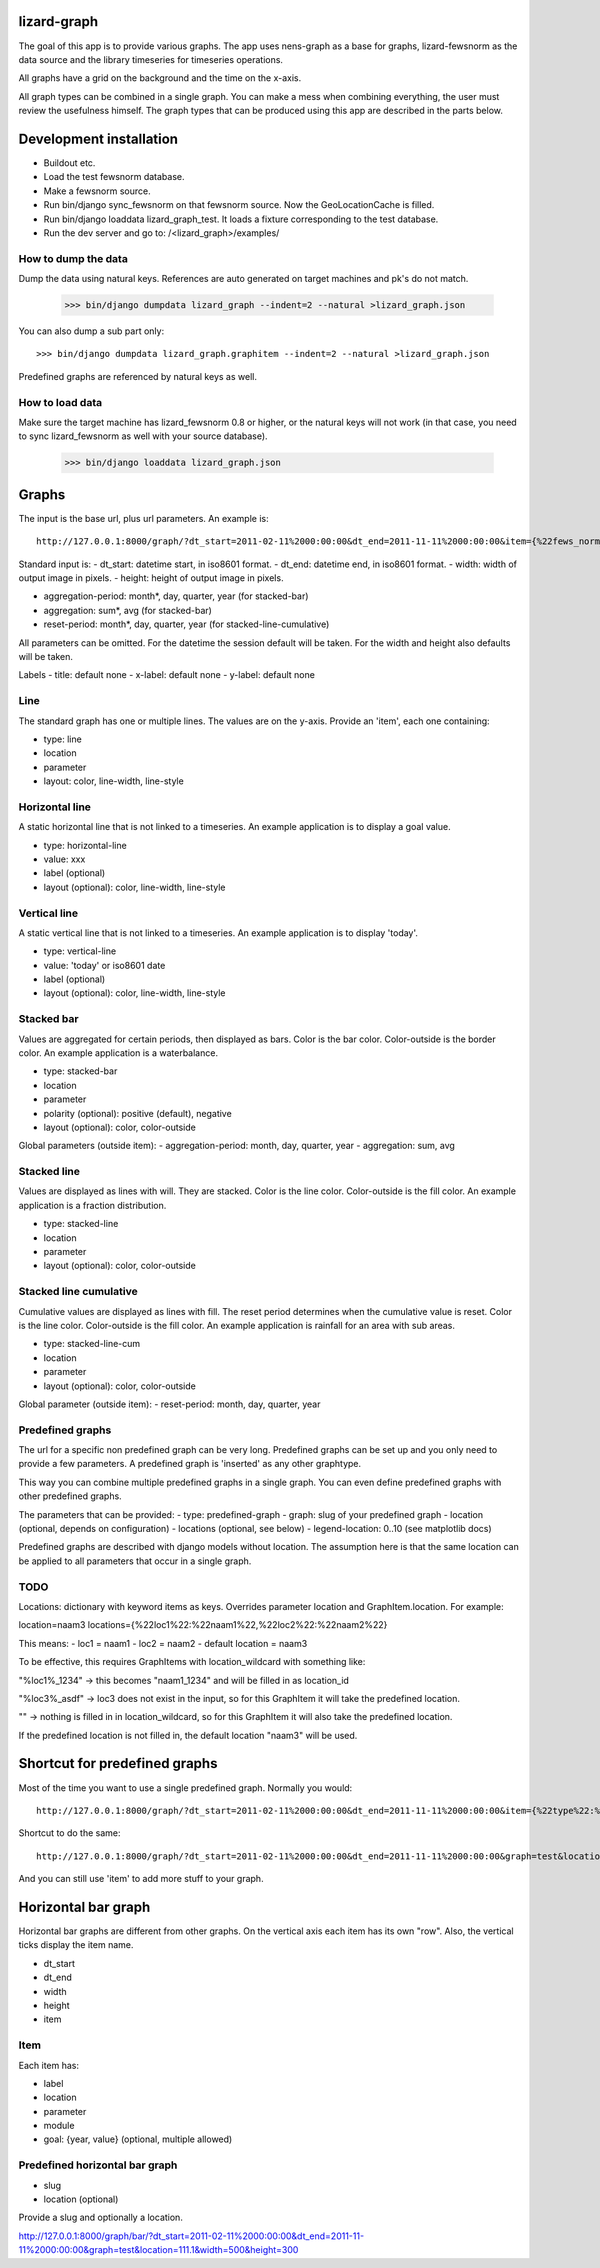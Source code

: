 lizard-graph
==========================================

The goal of this app is to provide various graphs. The app uses
nens-graph as a base for graphs, lizard-fewsnorm as the data source
and the library timeseries for timeseries operations.

All graphs have a grid on the background and the time on the x-axis.

All graph types can be combined in a single graph. You can make a mess
when combining everything, the user must review the usefulness
himself. The graph types that can be produced using this app are
described in the parts below.


Development installation
========================

- Buildout etc.
- Load the test fewsnorm database.
- Make a fewsnorm source.
- Run bin/django sync_fewsnorm on that fewsnorm source. Now the
  GeoLocationCache is filled.
- Run bin/django loaddata lizard_graph_test. It loads a fixture
  corresponding to the test database.
- Run the dev server and go to: /<lizard_graph>/examples/

How to dump the data
--------------------

Dump the data using natural keys. References are auto generated on
target machines and pk's do not match.

    >>> bin/django dumpdata lizard_graph --indent=2 --natural >lizard_graph.json

You can also dump a sub part only::

    >>> bin/django dumpdata lizard_graph.graphitem --indent=2 --natural >lizard_graph.json

Predefined graphs are referenced by natural keys as well.

How to load data
----------------

Make sure the target machine has lizard_fewsnorm 0.8 or higher, or the
natural keys will not work (in that case, you need to sync
lizard_fewsnorm as well with your source database).

    >>> bin/django loaddata lizard_graph.json


Graphs
======

The input is the base url, plus url parameters. An example is::

    http://127.0.0.1:8000/graph/?dt_start=2011-02-11%2000:00:00&dt_end=2011-11-11%2000:00:00&item={%22fews_norm_source_slug%22:%22test%22,%22location%22:%22111.1%22,%22parameter%22:%22ALMR110%22,%22type%22:%22line%22}

Standard input is:
- dt_start: datetime start, in iso8601 format.
- dt_end: datetime end, in iso8601 format.
- width: width of output image in pixels.
- height: height of output image in pixels.

- aggregation-period: month*, day, quarter, year (for stacked-bar)
- aggregation: sum*, avg (for stacked-bar)
- reset-period: month*, day, quarter, year (for stacked-line-cumulative)

All parameters can be omitted. For the datetime the session default
will be taken. For the width and height also defaults will be taken.

Labels
- title: default none
- x-label: default none
- y-label: default none


Line
----

The standard graph has one or multiple lines. The values are on the
y-axis. Provide an 'item', each one containing:

- type: line
- location
- parameter
- layout: color, line-width, line-style

Horizontal line
---------------

A static horizontal line that is not linked to a timeseries. An
example application is to display a goal value.

- type: horizontal-line
- value: xxx
- label (optional)
- layout (optional): color, line-width, line-style


Vertical line
---------------

A static vertical line that is not linked to a
timeseries. An example application is to display 'today'.

- type: vertical-line
- value: 'today' or iso8601 date
- label (optional)
- layout (optional): color, line-width, line-style


Stacked bar
-----------

Values are aggregated for certain periods, then displayed as
bars. Color is the bar color. Color-outside is the border color. An
example application is a waterbalance.

- type: stacked-bar
- location
- parameter
- polarity (optional): positive (default), negative
- layout (optional): color, color-outside

Global parameters (outside item):
- aggregation-period: month, day, quarter, year
- aggregation: sum, avg


Stacked line
------------

Values are displayed as lines with will. They are stacked. Color is
the line color. Color-outside is the fill color. An example
application is a fraction distribution.

- type: stacked-line
- location
- parameter
- layout (optional): color, color-outside


Stacked line cumulative
-----------------------

Cumulative values are displayed as lines with fill. The reset period
determines when the cumulative value is reset. Color is
the line color. Color-outside is the fill color. An example application
is rainfall for an area with sub areas.

- type: stacked-line-cum
- location
- parameter
- layout (optional): color, color-outside

Global parameter (outside item):
- reset-period: month, day, quarter, year


Predefined graphs
-----------------

The url for a specific non predefined graph can be very
long. Predefined graphs can be set up and you only need to provide a
few parameters. A predefined graph is 'inserted' as any other graphtype.

This way you can combine multiple predefined graphs in a single
graph. You can even define predefined graphs with other predefined graphs.

The parameters that can be provided:
- type: predefined-graph
- graph: slug of your predefined graph
- location (optional, depends on configuration)
- locations (optional, see below)
- legend-location: 0..10 (see matplotlib docs)

Predefined graphs are described with django models without
location. The assumption here is that the same location can be
applied to all parameters that occur in a single graph.

TODO
----
Locations: dictionary with keyword items as keys. Overrides parameter
location and GraphItem.location. For example:

location=naam3
locations={%22loc1%22:%22naam1%22,%22loc2%22:%22naam2%22}

This means:
- loc1 = naam1
- loc2 = naam2
- default location = naam3

To be effective, this requires GraphItems with location_wildcard with
something like:

"%loc1%_1234" -> this becomes "naam1_1234" and will be filled in as
location_id

"%loc3%_asdf" -> loc3 does not exist in the input, so for this
GraphItem it will take the predefined location.

"" -> nothing is filled in in location_wildcard, so for this GraphItem
it will also take the predefined location.

If the predefined location is not filled in, the default location
"naam3" will be used.


Shortcut for predefined graphs
==============================

Most of the time you want to use a single predefined graph. Normally
you would::

    http://127.0.0.1:8000/graph/?dt_start=2011-02-11%2000:00:00&dt_end=2011-11-11%2000:00:00&item={%22type%22:%22predefined-graph%22,%22graph%22:%22test%22,%22location%22:%22111.1%22}&width=500&height=300

Shortcut to do the same::

    http://127.0.0.1:8000/graph/?dt_start=2011-02-11%2000:00:00&dt_end=2011-11-11%2000:00:00&graph=test&location=111.1&width=500&height=300

And you can still use 'item' to add more stuff to your graph.


Horizontal bar graph
====================

Horizontal bar graphs are different from other graphs. On the vertical
axis each item has its own "row". Also, the vertical ticks display the
item name.

- dt_start
- dt_end
- width
- height
- item

Item
----

Each item has:

- label
- location
- parameter
- module
- goal: {year, value} (optional, multiple allowed)

Predefined horizontal bar graph
-------------------------------

- slug
- location (optional)

Provide a slug and optionally a location.

http://127.0.0.1:8000/graph/bar/?dt_start=2011-02-11%2000:00:00&dt_end=2011-11-11%2000:00:00&graph=test&location=111.1&width=500&height=300

